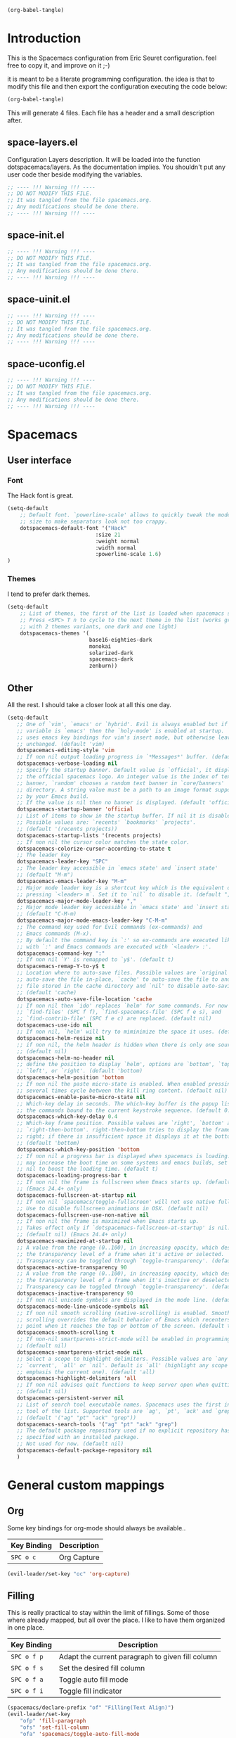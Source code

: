 #+begin_src emacs-lisp :results silent
(org-babel-tangle)
#+end_src

* Introduction
This is the Spacemacs configuration from Eric Seuret configuration. feel free to
copy it, and improve on it ;-)

it is meant to be a literate programming configuration. the idea is that to
modify this file and then export the configuration executing the code below:

#+begin_src emacs-lisp :results silent
(org-babel-tangle)
#+end_src

This will generate 4 files. Each file has a header and a small description
after.

** space-layers.el
Configuration Layers description. It will be loaded into the function
dotspacemacs/layers. As the documentation implies. You shouldn't put any user
code ther beside modifying the variables.

#+begin_src emacs-lisp :tangle space-layers.el
;; ---- !!! Warning !!! ----
;; DO NOT MODIFY THIS FILE.
;; It was tangled from the file spacemacs.org.
;; Any modifications should be done there.
;; ---- !!! Warning !!! ----
#+end_src

** space-init.el

#+begin_src emacs-lisp :tangle space-init.el
;; ---- !!! Warning !!! ----
;; DO NOT MODIFY THIS FILE.
;; It was tangled from the file spacemacs.org.
;; Any modifications should be done there.
;; ---- !!! Warning !!! ----
#+end_src

** space-uinit.el

#+begin_src emacs-lisp :tangle space-uinit.el
;; ---- !!! Warning !!! ----
;; DO NOT MODIFY THIS FILE.
;; It was tangled from the file spacemacs.org.
;; Any modifications should be done there.
;; ---- !!! Warning !!! ----
#+end_src

** space-uconfig.el

#+begin_src emacs-lisp :tangle space-uconfig.el
;; ---- !!! Warning !!! ----
;; DO NOT MODIFY THIS FILE.
;; It was tangled from the file spacemacs.org.
;; Any modifications should be done there.
;; ---- !!! Warning !!! ----
#+end_src

* Spacemacs
** User interface
*** Font
The Hack font is great.

#+begin_src emacs-lisp :tangle space-init.el
(setq-default
    ;; Default font. `powerline-scale' allows to quickly tweak the mode-line
    ;; size to make separators look not too crappy.
    dotspacemacs-default-font '("Hack"
                            :size 21 
                            :weight normal
                            :width normal
                            :powerline-scale 1.6)
)
#+end_src

*** Themes
I tend to prefer dark themes.

#+begin_src emacs-lisp :tangle space-init.el
(setq-default
    ;; List of themes, the first of the list is loaded when spacemacs starts.
    ;; Press <SPC> T n to cycle to the next theme in the list (works great
    ;; with 2 themes variants, one dark and one light)
    dotspacemacs-themes '(
                          base16-eighties-dark
                          monokai
                          solarized-dark
                          spacemacs-dark
                          zenburn))
#+end_src

** Other
All the rest. I should take a closer look at all this one day.

#+begin_src emacs-lisp :tangle space-init.el
(setq-default
   ;; One of `vim', `emacs' or `hybrid'. Evil is always enabled but if the
   ;; variable is `emacs' then the `holy-mode' is enabled at startup. `hybrid'
   ;; uses emacs key bindings for vim's insert mode, but otherwise leaves evil
   ;; unchanged. (default 'vim)
   dotspacemacs-editing-style 'vim
   ;; If non nil output loading progress in `*Messages*' buffer. (default nil)
   dotspacemacs-verbose-loading nil
   ;; Specify the startup banner. Default value is `official', it displays
   ;; the official spacemacs logo. An integer value is the index of text
   ;; banner, `random' chooses a random text banner in `core/banners'
   ;; directory. A string value must be a path to an image format supported
   ;; by your Emacs build.
   ;; If the value is nil then no banner is displayed. (default 'official)
   dotspacemacs-startup-banner 'official
   ;; List of items to show in the startup buffer. If nil it is disabled.
   ;; Possible values are: `recents' `bookmarks' `projects'.
   ;; (default '(recents projects))
   dotspacemacs-startup-lists '(recents projects)
   ;; If non nil the cursor color matches the state color.
   dotspacemacs-colorize-cursor-according-to-state t
   ;; The leader key
   dotspacemacs-leader-key "SPC"
   ;; The leader key accessible in `emacs state' and `insert state'
   ;; (default "M-m")
   dotspacemacs-emacs-leader-key "M-m"
   ;; Major mode leader key is a shortcut key which is the equivalent of
   ;; pressing `<leader> m`. Set it to `nil` to disable it. (default ",")
   dotspacemacs-major-mode-leader-key ","
   ;; Major mode leader key accessible in `emacs state' and `insert state'.
   ;; (default "C-M-m)
   dotspacemacs-major-mode-emacs-leader-key "C-M-m"
   ;; The command key used for Evil commands (ex-commands) and
   ;; Emacs commands (M-x).
   ;; By default the command key is `:' so ex-commands are executed like in Vim
   ;; with `:' and Emacs commands are executed with `<leader> :'.
   dotspacemacs-command-key ":"
   ;; If non nil `Y' is remapped to `y$'. (default t)
   dotspacemacs-remap-Y-to-y$ t
   ;; Location where to auto-save files. Possible values are `original' to
   ;; auto-save the file in-place, `cache' to auto-save the file to another
   ;; file stored in the cache directory and `nil' to disable auto-saving.
   ;; (default 'cache)
   dotspacemacs-auto-save-file-location 'cache
   ;; If non nil then `ido' replaces `helm' for some commands. For now only
   ;; `find-files' (SPC f f), `find-spacemacs-file' (SPC f e s), and
   ;; `find-contrib-file' (SPC f e c) are replaced. (default nil)
   dotspacemacs-use-ido nil
   ;; If non nil, `helm' will try to miminimize the space it uses. (default nil)
   dotspacemacs-helm-resize nil
   ;; if non nil, the helm header is hidden when there is only one source.
   ;; (default nil)
   dotspacemacs-helm-no-header nil
   ;; define the position to display `helm', options are `bottom', `top',
   ;; `left', or `right'. (default 'bottom)
   dotspacemacs-helm-position 'bottom
   ;; If non nil the paste micro-state is enabled. When enabled pressing `p`
   ;; several times cycle between the kill ring content. (default nil)
   dotspacemacs-enable-paste-micro-state nil
   ;; Which-key delay in seconds. The which-key buffer is the popup listing
   ;; the commands bound to the current keystroke sequence. (default 0.4)
   dotspacemacs-which-key-delay 0.4
   ;; Which-key frame position. Possible values are `right', `bottom' and
   ;; `right-then-bottom'. right-then-bottom tries to display the frame to the
   ;; right; if there is insufficient space it displays it at the bottom.
   ;; (default 'bottom)
   dotspacemacs-which-key-position 'bottom
   ;; If non nil a progress bar is displayed when spacemacs is loading. This
   ;; may increase the boot time on some systems and emacs builds, set it to
   ;; nil to boost the loading time. (default t)
   dotspacemacs-loading-progress-bar t
   ;; If non nil the frame is fullscreen when Emacs starts up. (default nil)
   ;; (Emacs 24.4+ only)
   dotspacemacs-fullscreen-at-startup nil
   ;; If non nil `spacemacs/toggle-fullscreen' will not use native fullscreen.
   ;; Use to disable fullscreen animations in OSX. (default nil)
   dotspacemacs-fullscreen-use-non-native nil
   ;; If non nil the frame is maximized when Emacs starts up.
   ;; Takes effect only if `dotspacemacs-fullscreen-at-startup' is nil.
   ;; (default nil) (Emacs 24.4+ only)
   dotspacemacs-maximized-at-startup nil
   ;; A value from the range (0..100), in increasing opacity, which describes
   ;; the transparency level of a frame when it's active or selected.
   ;; Transparency can be toggled through `toggle-transparency'. (default 90)
   dotspacemacs-active-transparency 90
   ;; A value from the range (0..100), in increasing opacity, which describes
   ;; the transparency level of a frame when it's inactive or deselected.
   ;; Transparency can be toggled through `toggle-transparency'. (default 90)
   dotspacemacs-inactive-transparency 90
   ;; If non nil unicode symbols are displayed in the mode line. (default t)
   dotspacemacs-mode-line-unicode-symbols nil
   ;; If non nil smooth scrolling (native-scrolling) is enabled. Smooth
   ;; scrolling overrides the default behavior of Emacs which recenters the
   ;; point when it reaches the top or bottom of the screen. (default t)
   dotspacemacs-smooth-scrolling t
   ;; If non-nil smartparens-strict-mode will be enabled in programming modes.
   ;; (default nil)
   dotspacemacs-smartparens-strict-mode nil
   ;; Select a scope to highlight delimiters. Possible values are `any',
   ;; `current', `all' or `nil'. Default is `all' (highlight any scope and
   ;; emphasis the current one). (default 'all)
   dotspacemacs-highlight-delimiters 'all
   ;; If non nil advises quit functions to keep server open when quitting.
   ;; (default nil)
   dotspacemacs-persistent-server nil
   ;; List of search tool executable names. Spacemacs uses the first installed
   ;; tool of the list. Supported tools are `ag', `pt', `ack' and `grep'.
   ;; (default '("ag" "pt" "ack" "grep"))
   dotspacemacs-search-tools '("ag" "pt" "ack" "grep")
   ;; The default package repository used if no explicit repository has been
   ;; specified with an installed package.
   ;; Not used for now. (default nil)
   dotspacemacs-default-package-repository nil
   )
#+end_src

* General custom mappings
** Org
Some key bindings for org-mode should always be available..

| Key Binding | Description                  |
|-------------+------------------------------|
| ~SPC o c~   | Org Capture                  |


#+begin_src emacs-lisp :tangle space-uconfig.el
(evil-leader/set-key "oc" 'org-capture)
#+end_src

** Filling

This is really practical to stay within the limit of fillings. Some of those
where already mapped, but all over the place. I like to have them organized in
one place.

| Key Binding | Description                                      |
|-------------+--------------------------------------------------|
| ~SPC o f p~ | Adapt the current paragraph to given fill column |
| ~SPC o f s~ | Set the desired fill column                      |
| ~SPC o f a~ | Toggle auto fill mode                            |
| ~SPC o f i~ | Toggle fill indicator                            |

#+begin_src emacs-lisp :tangle space-uconfig.el
(spacemacs/declare-prefix "of" "Filling(Text Align)")
(evil-leader/set-key 
    "ofp" 'fill-paragraph
    "ofs" 'set-fill-column
    "ofa" 'spacemacs/toggle-auto-fill-mode
    "ofi" 'spacemacs/toggle-fill-column-indicator
)
#+end_src

* Layers and packages
** General configuration

- Distribution -> default to spacemas is okay
- No special path for layers
- No exculded packages
- Delete orphan packages to default

#+begin_src emacs-lisp :tangle space-layers.el
(setq-default 

   ;; Base distribution to use. This is a layer contained in the directory
   ;; `+distribution'. For now available distributions are `spacemacs-base'
   ;; or `spacemacs'. (default 'spacemacs)
   dotspacemacs-distribution 'spacemacs
   ;; List of additional paths where to look for configuration layers.
   ;; Paths must have a trailing slash (i.e. `~/.mycontribs/')
   dotspacemacs-configuration-layer-path '()

   ;; List of additional packages that will be installed without being
   ;; wrapped in a layer. If you need some configuration for these
   ;; packages then consider to create a layer, you can also put the
   ;; configuration in `dotspacemacs/config'.
   dotspacemacs-additional-packages '()
   ;; A list of packages and/or extensions that will not be install and loaded.
   dotspacemacs-excluded-packages '()
   ;; If non-nil spacemacs will delete any orphan packages, i.e. packages that
   ;; are declared in a layer which is not a member of
   ;; the list `dotspacemacs-configuration-layers'. (default t)
   dotspacemacs-delete-orphan-packages t)
#+end_src
** Installed layers
Here is a list of installed layers. If a special configuration is needed, it
will be performed below.


#+begin_src emacs-lisp :tangle space-layers.el
(setq-default
   dotspacemacs-configuration-layers
   '(
     ;;Global
     auto-completion
     git
     org
     spell-checking
     syntax-checking
     ;; Lang
     c-c++
     csharp
     python
     html
     rust
     emacs-lisp
     common-lisp
     clojure
     shell-scripts
     yaml
     latex
     asciidoc
     markdown
     ;; Apps
     games
     shell
     ;; Others
     finance
     ranger
     )
  )
#+end_src

** Extra Packages
The only extra package is the base16-theme.

#+begin_src emacs-lisp :tangle space-layers.el
(setq-default 
   ;; List of additional packages that will be installed without being
   ;; wrapped in a layer. If you need some configuration for these
   ;; packages then consider to create a layer, you can also put the
   ;; configuration in `dotspacemacs/config'.
   dotspacemacs-additional-packages '(base16-theme)
#+end_src
* Emacs
** Fill column indicator
The fill column indicator is practical to quickly see if your file violates the
80 characters rules or not. It is therfore a good idea to have it configured.

#+begin_src emacs-lisp :tangle space-uconfig.el
(setq fci-rule-column 81)
#+end_src

** Backup and auto saves
They are here only in case of emergency. So saving them in a temp directory
should be enough.

I took the next snippet from www.emacswiki.org/emacs/BackupDirectory. It should
place all auto-saves and backups in the default system temp directory.

#+begin_src emacs-lisp :tangle space-uconfig.el
(setq backup-directory-alist
    `((".*" . ,temporary-file-directory)))
(setq auto-save-file-name-transforms
    `((".*" ,temporary-file-directory t)))
#+end_src

** Mutt
We want to write emails in markdown mode. As this might help with readability.

#+begin_src emacs-lisp :tangle space-uconfig.el
(setq auto-mode-alist (append '(("/tmp/mutt.*" . markdown-mode)) auto-mode-alist))
#+end_src
* Org
Here is my configuration for org mode. It has been inspired by [[http://doc.norang.ca/org-mode.html][norang's configuration]]

** Todo Items
I have two kind of todo items. Here are their configurations.

#+begin_src emacs-lisp :tangle space-uconfig.el
(setq-default org-todo-keywords
    (quote ((sequence "TODO(t)" "NEXT(n)" "|" "DONE(x/!)")
            (sequence "WAITING(w@)" "HOLD(h@)" "DELEGATED(d@)" "|" "CANCELLED(a@/!)" )
            (sequence "OPEN(o@)" "|" "CLOSED(c/!)")
)))

(setq-default org-todo-keyword-faces
    (quote (("TODO" :foreground "red" :weight bold)
            ("NEXT" :foreground "cyan" :weight bold)
            ("OPEN" :foreground "cyan" :weight bold)
            ("DELEGATED" :foreground "cyan" :weight bold)
            ("WAITING" :foreground "orange" :weight bold)
            ("HOLD" :foreground "magenta" :weight bold)
            ("DONE" :foreground "forest green" :weight bold)
            ("CLOSED" :foreground "forest green" :weight bold)
            ("CANCELLED" :foreground "forest green" :weight bold)
)))
#+end_src

*** Tasks
The first type of todo items are for my personal tasks, and here is how their 
state diagram looks like.

[[file:images/todos.png]]

*** Issues
The second type of todo items is to keep track of projects issues. 

[[file:images/tasks.png]]
** Agenda
*** Files

All files under the ~\~/org/~ folder are used in the agenda view. This allows to
easily separate projects. If it grows too big, or needs special attention, just
create a new file.

#+begin_src emacs-lisp :tangle space-uconfig.el
(setq org-agenda-files (quote ("~/org/")))
#+end_src

*** Views
Here is a list of the preset Views

| Key | Description                      |
|-----+----------------------------------|
| ~p~ | Planning View                    |
| ~i~ | List of OPEN Issues              |
| ~w~ | List of tasks WAITING or on HOLD |
| ~d~ | List of tasks DELEGATED          |

The Planning has the following elements:

1. Agenda view of the week.
2. A list of tasks that I need to refile.
3. A list of NEXT tasks.
4. A list of the remaining TODO tasks.

The other views are self-explanatory


#+begin_src emacs-lisp :tangle space-uconfig.el
(setq org-agenda-custom-commands

        '(("p" "Planning"
          ((agenda "")
            (tags "refile" ((org-agenda-overriding-header "Items to refile")))
            (todo "NEXT" ((org-agenda-overriding-header "NEXT Tasks")))
            (todo "TODO" ((org-agenda-overriding-header "TODO Tasks")))))

          ("i" "List of OPEN Issues" todo "OPEN" 
              ((org-agenda-overriding-header "OPEN Issues")))

          ("w" "List of tasks WAITING or on HOLD" todo "HOLD|WAITING" 
              ((org-agenda-overriding-header "Tasks WAITING or on HOLD")))

          ("d" "List of tasks DELEGATED" todo "DELEGATED" 
              ((org-agenda-overriding-header "Tasks DELEGATED")))
))
#+end_src
** Capture and Refiling
Everything I capture, goes to the ~\~/org/refile.org~ file. 
#+begin_src emacs-lisp :tangle space-uconfig.el
(setq org-default-notes-file "~/org/refile.org")
#+end_src

*** Capture Templates
TBD

*** Refiling
Refiling target includes this file and all org-agenda files.

#+begin_src emacs-lisp :tangle space-uconfig.el
(setq org-refile-targets (quote ((nil :maxlevel . 9)
                                 (org-agenda-files :maxlevel . 9))))
#+end_src

We also want to use full paths as it is easier with helm.

#+begin_src emacs-lisp :tangle space-uconfig.el
(setq org-refile-use-outline-path t)
#+end_src
